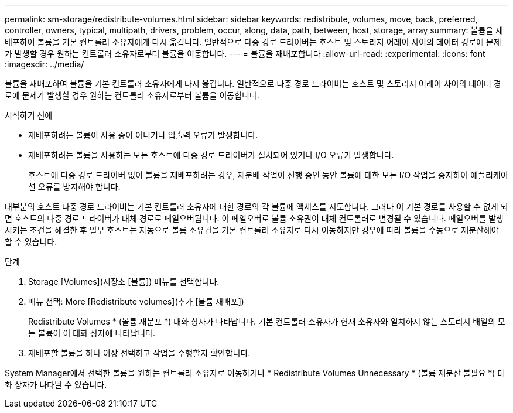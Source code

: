 ---
permalink: sm-storage/redistribute-volumes.html 
sidebar: sidebar 
keywords: redistribute, volumes, move, back, preferred, controller, owners, typical, multipath, drivers, problem, occur, along, data, path, between, host, storage, array 
summary: 볼륨을 재배포하여 볼륨을 기본 컨트롤러 소유자에게 다시 옮깁니다. 일반적으로 다중 경로 드라이버는 호스트 및 스토리지 어레이 사이의 데이터 경로에 문제가 발생할 경우 원하는 컨트롤러 소유자로부터 볼륨을 이동합니다. 
---
= 볼륨을 재배포합니다
:allow-uri-read: 
:experimental: 
:icons: font
:imagesdir: ../media/


[role="lead"]
볼륨을 재배포하여 볼륨을 기본 컨트롤러 소유자에게 다시 옮깁니다. 일반적으로 다중 경로 드라이버는 호스트 및 스토리지 어레이 사이의 데이터 경로에 문제가 발생할 경우 원하는 컨트롤러 소유자로부터 볼륨을 이동합니다.

.시작하기 전에
* 재배포하려는 볼륨이 사용 중이 아니거나 입출력 오류가 발생합니다.
* 재배포하려는 볼륨을 사용하는 모든 호스트에 다중 경로 드라이버가 설치되어 있거나 I/O 오류가 발생합니다.
+
호스트에 다중 경로 드라이버 없이 볼륨을 재배포하려는 경우, 재분배 작업이 진행 중인 동안 볼륨에 대한 모든 I/O 작업을 중지하여 애플리케이션 오류를 방지해야 합니다.



대부분의 호스트 다중 경로 드라이버는 기본 컨트롤러 소유자에 대한 경로의 각 볼륨에 액세스를 시도합니다. 그러나 이 기본 경로를 사용할 수 없게 되면 호스트의 다중 경로 드라이버가 대체 경로로 페일오버됩니다. 이 페일오버로 볼륨 소유권이 대체 컨트롤러로 변경될 수 있습니다. 페일오버를 발생시키는 조건을 해결한 후 일부 호스트는 자동으로 볼륨 소유권을 기본 컨트롤러 소유자로 다시 이동하지만 경우에 따라 볼륨을 수동으로 재분산해야 할 수 있습니다.

.단계
. Storage [Volumes](저장소 [볼륨]) 메뉴를 선택합니다.
. 메뉴 선택: More [Redistribute volumes](추가 [볼륨 재배포])
+
Redistribute Volumes * (볼륨 재분포 *) 대화 상자가 나타납니다. 기본 컨트롤러 소유자가 현재 소유자와 일치하지 않는 스토리지 배열의 모든 볼륨이 이 대화 상자에 나타납니다.

. 재배포할 볼륨을 하나 이상 선택하고 작업을 수행할지 확인합니다.


System Manager에서 선택한 볼륨을 원하는 컨트롤러 소유자로 이동하거나 * Redistribute Volumes Unnecessary * (볼륨 재분산 불필요 *) 대화 상자가 나타날 수 있습니다.
